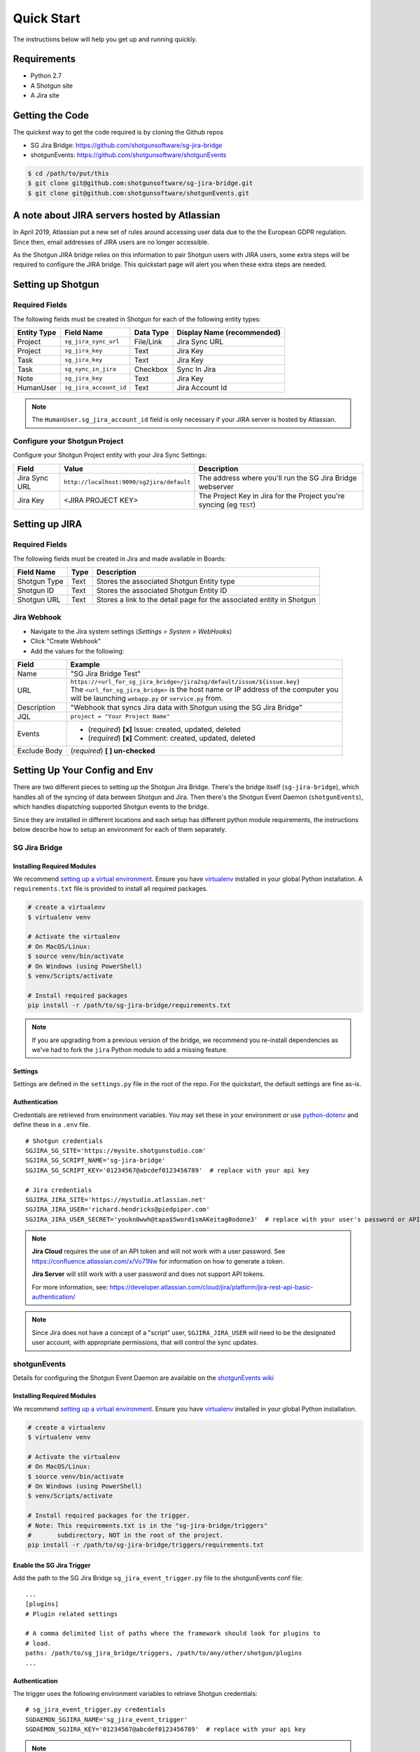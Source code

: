 .. _quickstart:


Quick Start
###########
The instructions below will help you get up and running quickly.

Requirements
************
- Python 2.7
- A Shotgun site
- A Jira site


Getting the Code
****************
The quickest way to get the code required is by cloning the Github repos

- SG Jira Bridge: https://github.com/shotgunsoftware/sg-jira-bridge
- shotgunEvents: https://github.com/shotgunsoftware/shotgunEvents

.. code-block:: bash

    $ cd /path/to/put/this
    $ git clone git@github.com:shotgunsoftware/sg-jira-bridge.git
    $ git clone git@github.com:shotgunsoftware/shotgunEvents.git


A note about JIRA servers hosted by Atlassian
*********************************************

In April 2019, Atlassian put a new set of rules around accessing user data
due to the the European GDPR regulation. Since then, email addresses of JIRA
users are no longer accessible.

As the Shotgun JIRA bridge relies on this information to pair Shotgun users
with JIRA users, some extra steps will be required to configure the JIRA
bridge. This quickstart page will alert you when these extra steps are needed.


Setting up Shotgun
******************
Required Fields
===============
The following fields must be created in Shotgun for each of the
following entity types:

===========   ======================   =========   ==========================
Entity Type   Field Name               Data Type   Display Name (recommended)
===========   ======================   =========   ==========================
Project       ``sg_jira_sync_url``     File/Link   Jira Sync URL
Project       ``sg_jira_key``          Text        Jira Key
Task          ``sg_jira_key``          Text        Jira Key
Task          ``sg_sync_in_jira``      Checkbox    Sync In Jira
Note          ``sg_jira_key``          Text        Jira Key
HumanUser     ``sg_jira_account_id``   Text        Jira Account Id
===========   ======================   =========   ==========================

.. note::
    The ``HumanUser.sg_jira_account_id`` field is only necessary if your JIRA server is hosted by Atlassian.

Configure your Shotgun Project
==============================
Configure your Shotgun Project entity with your Jira Sync Settings:

+--------------+------------------------------------------+-----------------------------------------+
| Field        | Value                                    | Description                             |
+==============+==========================================+=========================================+
| Jira Sync URL| ``http://localhost:9090/sg2jira/default``| The address where you'll run the SG     |
|              |                                          | Jira Bridge webserver                   |
+--------------+------------------------------------------+-----------------------------------------+
| Jira Key     | <JIRA PROJECT KEY>                       | The Project Key in Jira for the Project |
|              |                                          | you're syncing (eg ``TEST``)            |
+--------------+------------------------------------------+-----------------------------------------+



Setting up JIRA
***************
Required Fields
===============
The following fields must be created in Jira and made available in Boards:

+--------------+------+-----------------------------------------------------------------------+
| Field Name   | Type | Description                                                           |
+==============+======+=======================================================================+
| Shotgun Type | Text | Stores the associated Shotgun Entity type                             |
+--------------+------+-----------------------------------------------------------------------+
| Shotgun ID   | Text | Stores the associated Shotgun Entity ID                               |
+--------------+------+-----------------------------------------------------------------------+
| Shotgun URL  | Text | Stores a link to the detail page for the associated entity in Shotgun |
+--------------+------+-----------------------------------------------------------------------+

Jira Webhook
============

- Navigate to the Jira system settings (*Settings > System > WebHooks*)
- Click "Create Webhook"
- Add the values for the following:

+--------------+-----------------------------------------------------------------------------------------+
| Field        | Example                                                                                 |
+==============+=========================================================================================+
| Name         | "SG Jira Bridge Test"                                                                   |
+--------------+-----------------------------------------------------------------------------------------+
| URL          | | ``https://<url_for_sg_jira_bridge>/jira2sg/default/issue/${issue.key}``               |
|              | | The ``<url_for_sg_jira_bridge>`` is the host name or IP address of the computer you   |
|              | | will be launching ``webapp.py`` or ``service.py`` from.                               |
+--------------+-----------------------------------------------------------------------------------------+
| Description  | "Webhook that syncs Jira data with Shotgun using the SG Jira Bridge"                    |
+--------------+-----------------------------------------------------------------------------------------+
| JQL          | ``project = "Your Project Name"``                                                       |
+--------------+-----------------------------------------------------------------------------------------+
| Events       | - (`required`) **[x]** Issue: created, updated, deleted                                 |
|              | - (`required`) **[x]** Comment: created, updated, deleted                               |
+--------------+-----------------------------------------------------------------------------------------+
| Exclude Body | (`required`) **[ ] un-checked**                                                         |
+--------------+-----------------------------------------------------------------------------------------+


Setting Up Your Config and Env
******************************

There are two different pieces to setting up the Shotgun Jira Bridge. There's the bridge itself
(``sg-jira-bridge``), which handles all of the syncing of data between Shotgun and Jira. Then 
there's the Shotgun Event Daemon (``shotgunEvents``), which handles dispatching supported Shotgun 
events to the bridge.

Since they are installed in different locations and each setup has different python module 
requirements, the instructions below describe how to setup an environment for each of them 
separately. 

SG Jira Bridge
==============
Installing Required Modules
---------------------------
We recommend `setting up a virtual environment <https://docs.python-guide.org/dev/virtualenvs/>`_.
Ensure you have `virtualenv <https://pypi.org/project/virtualenv/>`_ installed in your global Python installation.
A ``requirements.txt`` file is provided to install all required packages.

.. code-block:: bash

    # create a virtualenv
    $ virtualenv venv

    # Activate the virtualenv
    # On MacOS/Linux:
    $ source venv/bin/activate
    # On Windows (using PowerShell)
    $ venv/Scripts/activate

    # Install required packages
    pip install -r /path/to/sg-jira-bridge/requirements.txt

.. note::
    If you are upgrading from a previous version of the bridge, we recommend you re-install dependencies
    as we've had to fork the ``jira`` Python module to add a missing feature.


Settings
--------
Settings are defined in the ``settings.py`` file in the root of the repo. For the quickstart,
the default settings are fine as-is.

Authentication
--------------
Credentials are retrieved from environment variables. You may set these in your
environment or use `python-dotenv <https://pypi.org/project/python-dotenv>`_ 
and define these in a ``.env`` file.

::

    # Shotgun credentials
    SGJIRA_SG_SITE='https://mysite.shotgunstudio.com'
    SGJIRA_SG_SCRIPT_NAME='sg-jira-bridge'
    SGJIRA_SG_SCRIPT_KEY='01234567@abcdef0123456789'  # replace with your api key

    # Jira credentials
    SGJIRA_JIRA_SITE='https://mystudio.atlassian.net'
    SGJIRA_JIRA_USER='richard.hendricks@piedpiper.com'
    SGJIRA_JIRA_USER_SECRET='youkn0wwh@tapa$5word1smAKeitag0odone3'  # replace with your user's password or API key

.. note::

    **Jira Cloud** requires the use of an API token and will not work with
    a user password. See https://confluence.atlassian.com/x/Vo71Nw for information 
    on how to generate a token.
    
    **Jira Server** will still work with a user password and does not support 
    API tokens.

    For more information, see: https://developer.atlassian.com/cloud/jira/platform/jira-rest-api-basic-authentication/ 

.. note::

    Since Jira does not have a concept of a "script" user, ``SGJIRA_JIRA_USER``
    will need to be the designated user account, with appropriate
    permissions, that will control the sync updates.


shotgunEvents
=============
Details for configuring the Shotgun Event Daemon are available on the
`shotgunEvents wiki <https://github.com/shotgunsoftware/shotgunEvents/wiki>`_

Installing Required Modules
---------------------------
We recommend `setting up a virtual environment <https://docs.python-guide.org/dev/virtualenvs/>`_.
Ensure you have `virtualenv <https://pypi.org/project/virtualenv/>`_ installed in your global Python installation.

.. code-block:: bash

    # create a virtualenv
    $ virtualenv venv

    # Activate the virtualenv
    # On MacOS/Linux:
    $ source venv/bin/activate
    # On Windows (using PowerShell)
    $ venv/Scripts/activate

    # Install required packages for the trigger. 
    # Note: This requirements.txt is in the "sg-jira-bridge/triggers" 
    #       subdirectory, NOT in the root of the project.
    pip install -r /path/to/sg-jira-bridge/triggers/requirements.txt

Enable the SG Jira Trigger
--------------------------
Add the path to the SG Jira Bridge ``sg_jira_event_trigger.py`` file to the
shotgunEvents conf file::

    ...
    [plugins]
    # Plugin related settings

    # A comma delimited list of paths where the framework should look for plugins to
    # load.
    paths: /path/to/sg_jira_bridge/triggers, /path/to/any/other/shotgun/plugins
    ...

Authentication
--------------
The trigger uses the following environment variables to retrieve Shotgun
credentials::

    # sg_jira_event_trigger.py credentials
    SGDAEMON_SGJIRA_NAME='sg_jira_event_trigger'
    SGDAEMON_SGJIRA_KEY='01234567@abcdef0123456789'  # replace with your api key

.. note::

    The trigger uses it's own authentication to Shotgun, independent of the
    auth used in the SG Jira Bridge Server and the main shotgunEvents settings.
    We highly recommend you add an additional Script User in Shotgun solely
    for this trigger.



Starting Everything Up
**********************

Match Shotgun users with JIRA users (for JIRA servers hosted by Atlassian only)
===============================================================================

.. code-block:: bash

    $ python update_shotgun_users.py --settings <path to your settings.py> --project <id of your project>

.. note::
    For every user found in Shotgun, the script will search for a JIRA user with
    the same email address. If you have multiple users in Shotgun with
    the same email address, only the first one, i.e. the one with the lowest id,
    will be associated with a JIRA account.

    If you wish to change the Shotgun user associated with a JIRA account, e.g. the
    script associated the first Shotgun user with an account when you actually wanted
    the second one, you can take the account id from the ``HumanUser.sg_jira_account_id``
    field from one user and copy it to another user and then clear the original user's
    account id.

    If new users are added to JIRA and Shotgun, run this script again and the new user
    accounts will be paired. Existing pairings will be left as they were.

.. note::
    Due to JIRA API restrictions, we can only search for email addresses of users
    that have access to a given JIRA project. By default, all your Shotgun users
    should have access to a JIRA project, so any project id can be used here.
    If you are granting access to each JIRA project to a different subset of
    Shotgun users, you will need to run the script once for each project.

Start SG Jira Bridge
====================
.. code-block:: bash

    $ python webapp.py --settings <path to your settings.py> --port 9090


Start shotgunEvents
===================

.. code-block:: bash

    $ ./shotgunEventDaemon.py foreground

.. note::

    This starts the event daemon in foreground mode, logging everything to the
    terminal which is helpful for testing. When running in production, you'll
    start it with ``./shotgunEventDaemon.py start``

Testing It Out
**************
Once everything is running you're ready to test it!

- Create an Asset in Shotgun with a TaskTemplate appied.
- Toggle the **Sync In Jira** checkbox ``on`` for one of the Tasks.
- Navigate to your Jira site to see the Issue created for that Task.
- Change the status in Jira to see the status change in Shotgun.

If things don't seem to be working, check the output from SG Jira Bridge and
shotgunEvents in your terminal window for log messages.

.. note::
    For any synced entity, Shotgun stores the associated Jira key in the
    ``sg_jira_key`` field which will update automatically when you initially
    sync the Task. Jira stores the associated Shotgun Entity type and ID in
    the **Shotgun Type** and **Shotgun ID** fields as well as a link to the
    entity in Shotgun in the **Shotgun URL** field. This is a good indicator
    that things are working correctly.

